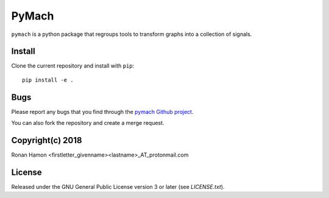 PyMach
=====

``pymach`` is a python package that regroups tools to transform graphs into a
collection of signals.

Install
-------

Clone the current repository and install with ``pip``::

    pip install -e .

Bugs
----

Please report any bugs that you find through the `pymach Github project
<https://github.com/r-hamon/pymach/issues>`_.

You can also fork the repository and create a merge request.

Copyright(c) 2018
-----------------

Ronan Hamon <firstletter_givenname><lastname>_AT_protonmail.com

License
-------

Released under the GNU General Public License version 3 or later
(see `LICENSE.txt`).
